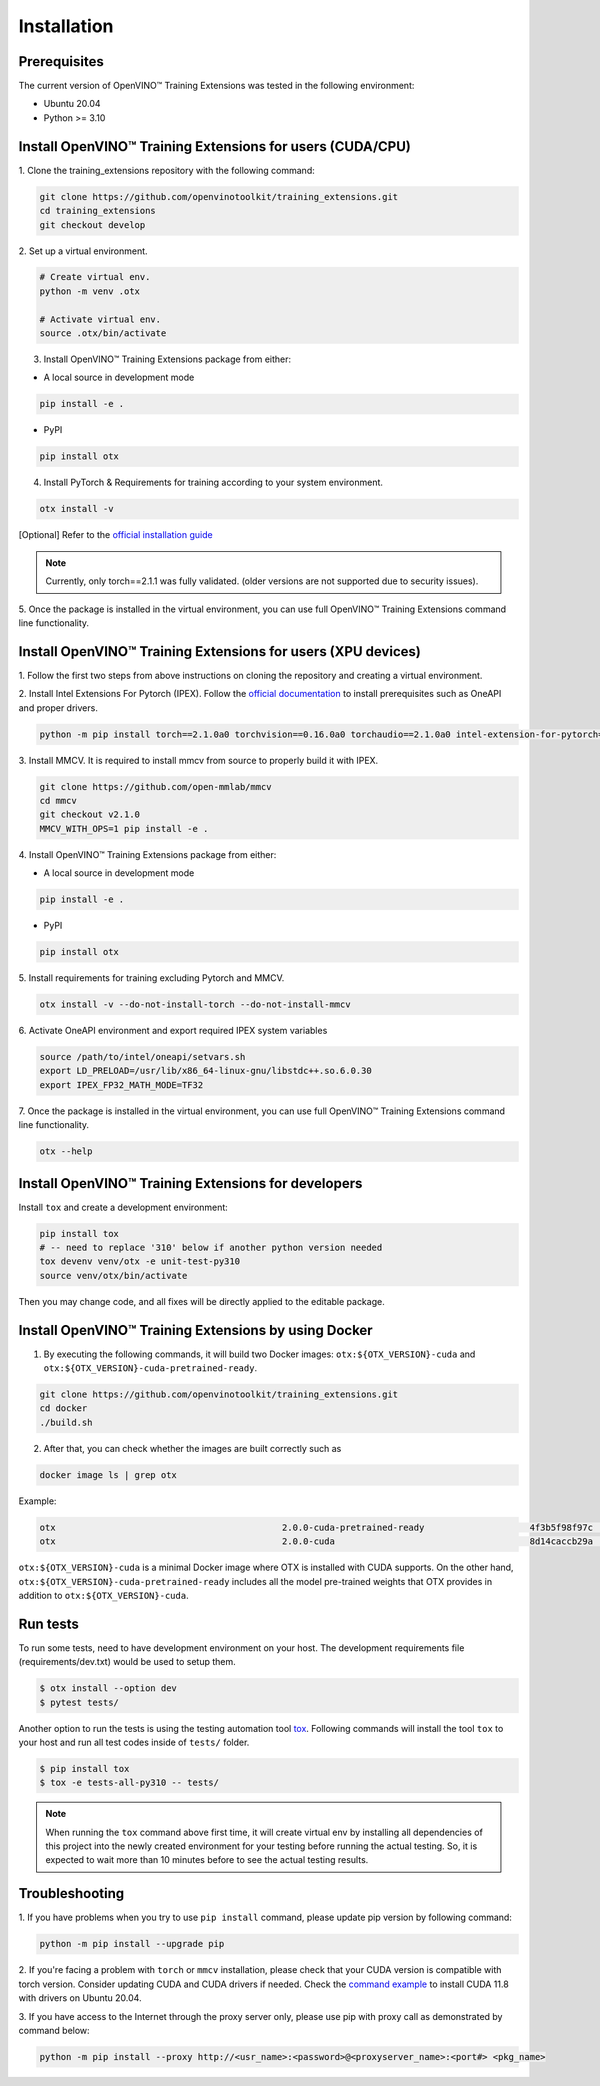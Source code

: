 Installation
============

**************
Prerequisites
**************

The current version of OpenVINO™ Training Extensions was tested in the following environment:

- Ubuntu 20.04
- Python >= 3.10


**********************************************************
Install OpenVINO™ Training Extensions for users (CUDA/CPU)
**********************************************************

1. Clone the training_extensions
repository with the following command:

.. code-block:: shell

    git clone https://github.com/openvinotoolkit/training_extensions.git
    cd training_extensions
    git checkout develop

2. Set up a
virtual environment.

.. code-block:: shell

    # Create virtual env.
    python -m venv .otx

    # Activate virtual env.
    source .otx/bin/activate

3. Install OpenVINO™ Training Extensions package from either:

* A local source in development mode

.. code-block:: shell

    pip install -e .

* PyPI

.. code-block:: shell

    pip install otx

4. Install PyTorch & Requirements for training according to your system environment.

.. code-block:: shell

    otx install -v

[Optional] Refer to the `official installation guide <https://pytorch.org/get-started/previous-versions/>`_

.. note::

    Currently, only torch==2.1.1 was fully validated. (older versions are not supported due to security issues).


5. Once the package is installed in the virtual environment, you can use full
OpenVINO™ Training Extensions command line functionality.

*************************************************************
Install OpenVINO™ Training Extensions for users (XPU devices)
*************************************************************

1. Follow the first two steps from above instructions
on cloning the repository and creating a virtual environment.

2. Install Intel Extensions For Pytorch (IPEX).
Follow the `official documentation <https://intel.github.io/intel-extension-for-pytorch/index.html#installation?platform=gpu&version=v2.1.10%2Bxpu>`_ to install prerequisites such as OneAPI and proper drivers.

.. code-block:: shell

    python -m pip install torch==2.1.0a0 torchvision==0.16.0a0 torchaudio==2.1.0a0 intel-extension-for-pytorch==2.1.10+xpu --extra-index-url https://pytorch-extension.intel.com/release-whl/stable/xpu/us/

3. Install MMCV.
It is required to install mmcv from source to properly build it with IPEX.

.. code-block:: shell

    git clone https://github.com/open-mmlab/mmcv
    cd mmcv
    git checkout v2.1.0
    MMCV_WITH_OPS=1 pip install -e .

4. Install OpenVINO™ Training Extensions
package from either:

* A local source in development mode

.. code-block:: shell

    pip install -e .

* PyPI

.. code-block:: shell

    pip install otx

5. Install requirements for training
excluding Pytorch and MMCV.

.. code-block:: shell

    otx install -v --do-not-install-torch --do-not-install-mmcv

6. Activate OneAPI environment
and export required IPEX system variables

.. code-block:: shell

    source /path/to/intel/oneapi/setvars.sh
    export LD_PRELOAD=/usr/lib/x86_64-linux-gnu/libstdc++.so.6.0.30
    export IPEX_FP32_MATH_MODE=TF32

7. Once the package is installed in the virtual environment, you can use full
OpenVINO™ Training Extensions command line functionality.

.. code-block:: shell

    otx --help

****************************************************
Install OpenVINO™ Training Extensions for developers
****************************************************

Install ``tox`` and create a development environment:

.. code-block:: shell

    pip install tox
    # -- need to replace '310' below if another python version needed
    tox devenv venv/otx -e unit-test-py310
    source venv/otx/bin/activate

Then you may change code, and all fixes will be directly applied to the editable package.

*****************************************************
Install OpenVINO™ Training Extensions by using Docker
*****************************************************

1. By executing the following commands, it will build two Docker images: ``otx:${OTX_VERSION}-cuda`` and ``otx:${OTX_VERSION}-cuda-pretrained-ready``.

.. code-block:: shell

    git clone https://github.com/openvinotoolkit/training_extensions.git
    cd docker
    ./build.sh

2. After that, you can check whether the images are built correctly such as

.. code-block:: shell

    docker image ls | grep otx

Example:

.. code-block:: shell

    otx                                           2.0.0-cuda-pretrained-ready                    4f3b5f98f97c   3 minutes ago   14.5GB
    otx                                           2.0.0-cuda                                     8d14caccb29a   8 minutes ago   10.4GB


``otx:${OTX_VERSION}-cuda`` is a minimal Docker image where OTX is installed with CUDA supports. On the other hand, ``otx:${OTX_VERSION}-cuda-pretrained-ready`` includes all the model pre-trained weights that OTX provides in addition to ``otx:${OTX_VERSION}-cuda``.

*********
Run tests
*********

To run some tests, need to have development environment on your host. The development requirements file (requirements/dev.txt)
would be used to setup them.

.. code-block:: shell

    $ otx install --option dev
    $ pytest tests/

Another option to run the tests is using the testing automation tool `tox <https://tox.wiki/en/latest/index.html>`_. Following commands will install
the tool ``tox`` to your host and run all test codes inside of ``tests/`` folder.

.. code-block::

    $ pip install tox
    $ tox -e tests-all-py310 -- tests/

.. note::

    When running the ``tox`` command above first time, it will create virtual env by installing all dependencies of this project into
    the newly created environment for your testing before running the actual testing. So, it is expected to wait more than 10 minutes
    before to see the actual testing results.

***************
Troubleshooting
***************

1. If you have problems when you try to use ``pip install`` command,
please update pip version by following command:

.. code-block::

    python -m pip install --upgrade pip

2. If you're facing a problem with ``torch`` or ``mmcv`` installation, please check that your CUDA version is compatible with torch version.
Consider updating CUDA and CUDA drivers if needed.
Check the `command example <https://developer.nvidia.com/cuda-11-8-0-download-archive?target_os=Linux&target_arch=x86_64&Distribution=Ubuntu&target_version=20.04&target_type=runfile_local>`_ to install CUDA 11.8 with drivers on Ubuntu 20.04.

3. If you have access to the Internet through the proxy server only,
please use pip with proxy call as demonstrated by command below:

.. code-block:: shell

    python -m pip install --proxy http://<usr_name>:<password>@<proxyserver_name>:<port#> <pkg_name>
